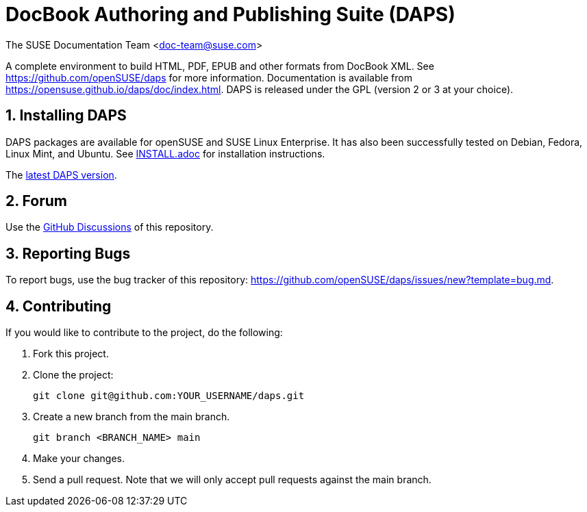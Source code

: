 = DocBook Authoring and Publishing Suite (DAPS)

The SUSE Documentation Team <doc-team@suse.com>

:numbered:
:website: https://github.com/openSUSE/daps
:giturl:  git@github.com:openSUSE/daps.git
:ghpages: http://opensuse.github.io/daps

A complete environment to build HTML, PDF, EPUB and other formats from
DocBook XML. See {website} for more information. Documentation is available
from https://opensuse.github.io/daps/doc/index.html.
DAPS is released under the GPL (version 2 or 3 at your choice).


== Installing DAPS

DAPS packages are available for openSUSE and SUSE Linux Enterprise. It has
also been successfully tested on Debian, Fedora, Linux Mint, and Ubuntu. See
link:INSTALL.adoc[INSTALL.adoc] for installation instructions.

The https://github.com/openSUSE/daps/releases/latest[latest DAPS version].


== Forum

Use the https://github.com/openSUSE/daps/discussions[GitHub Discussions] of this repository.


== Reporting Bugs

To report bugs, use the bug tracker of this repository: https://github.com/openSUSE/daps/issues/new?template=bug.md.


== Contributing

If you would like to contribute to the project, do the following:

. Fork this project.

. Clone the project:
+
    git clone git@github.com:YOUR_USERNAME/daps.git

. Create a new branch from the main branch.

    git branch <BRANCH_NAME> main

. Make your changes.

. Send a pull request. Note that we will only accept pull requests against
  the main branch.

